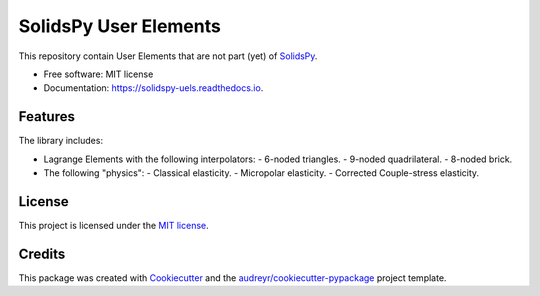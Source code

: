 ======================
SolidsPy User Elements
======================


.. image:: https://img.shields.io/pypi/v/solidspy_uels.svg
        :target: https://pypi.python.org/pypi/solidspy_uels

.. image:: https://img.shields.io/travis/nicoguaro/solidspy_uels.svg
        :target: https://travis-ci.org/nicoguaro/solidspy_uels

.. image:: https://readthedocs.org/projects/solidspy-uels/badge/?version=latest
        :target: https://solidspy-uels.readthedocs.io/en/latest/?badge=latest
        :alt: Documentation Status


This repository contain User Elements that are not part (yet) of
SolidsPy_.


* Free software: MIT license
* Documentation: https://solidspy-uels.readthedocs.io.


Features
--------

The library includes:

* Lagrange Elements with the following interpolators:
  - 6-noded triangles.
  - 9-noded quadrilateral.
  - 8-noded brick.
* The following "physics":
  - Classical elasticity.
  - Micropolar elasticity.
  - Corrected Couple-stress elasticity.


License
-------

This project is licensed under the `MIT license <http://en.wikipedia.org/wiki/MIT_License>`__.


Credits
-------

This package was created with Cookiecutter_ and the `audreyr/cookiecutter-pypackage`_ project template.

.. _SolidsPy: https://github.com/AppliedMechanics-EAFIT/SolidsPy
.. _Cookiecutter: https://github.com/audreyr/cookiecutter
.. _`audreyr/cookiecutter-pypackage`: https://github.com/audreyr/cookiecutter-pypackage
